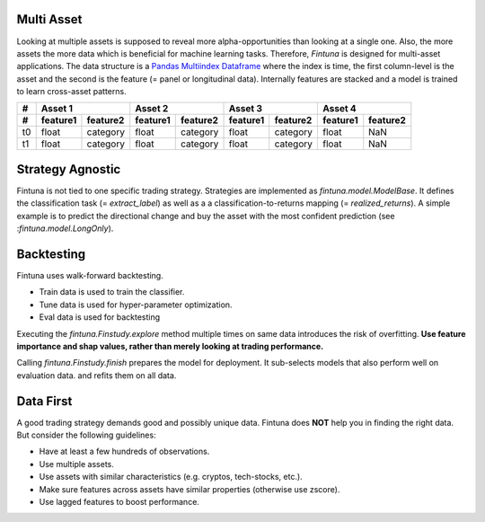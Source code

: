 Multi Asset
------------

Looking at multiple assets is supposed to reveal more alpha-opportunities than looking at a single one. Also,
the more assets the more data which is beneficial for machine learning tasks.
Therefore, *Fintuna* is designed for multi-asset applications. The data structure
is a `Pandas Multiindex Dataframe <https://pandas.pydata.org/docs/user_guide/advanced.html#multiindex-advanced-indexing>`_ where the index is time, the first column-level is the asset and the second is the feature (= panel or longitudinal data).
Internally features are stacked and a model is trained to learn cross-asset patterns.

===== ========  ========  ========= ========  ========  ========  ========= ========
#       Asset 1               Asset 2             Asset 3             Asset 4
----- ------------------  ------------------  ------------------  ------------------
#     feature1  feature2  feature1  feature2  feature1  feature2  feature1  feature2
===== ========  ========  ========= ========  ========  ========  ========= ========
t0    float     category   float    category  float     category  float     NaN
t1    float     category   float    category  float     category  float     NaN
===== ========  ========  ========= ========  ========  ========  ========= ========

Strategy Agnostic
------------------

Fintuna is not tied to one specific trading strategy. Strategies are implemented as `fintuna.model.ModelBase`.
It defines the classification task (= `extract_label`)
as well as a a classification-to-returns mapping (= `realized_returns`).
A simple example is to predict the directional change and buy the asset with the
most confident prediction (see :`fintuna.model.LongOnly`).

Backtesting
------------

Fintuna uses walk-forward backtesting.

* Train data is used to train the classifier.
* Tune data is used for hyper-parameter optimization.
* Eval data is used for backtesting

Executing the `fintuna.Finstudy.explore` method multiple times on same data introduces the risk of overfitting.
**Use feature importance and shap values, rather than merely looking at trading performance.**

.. image:: images/backtesting.png
    :alt: Walk-Forward Backtesting


Calling `fintuna.Finstudy.finish` prepares the model for deployment. It sub-selects models that also perform well on evaluation data.
and refits them on all data.

Data First
------------

A good trading strategy demands good and possibly unique data.
Fintuna does **NOT** help you in finding the right data. But consider the following guidelines:

* Have at least a few hundreds of observations.
* Use multiple assets.
* Use assets with similar characteristics (e.g. cryptos, tech-stocks, etc.).
* Make sure features across assets have similar properties (otherwise use zscore).
* Use lagged features to boost performance.




